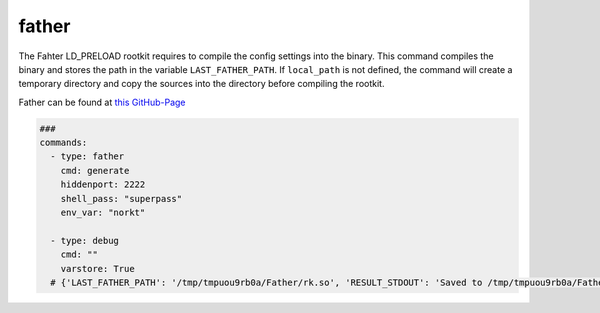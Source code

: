 ======
father
======

The Fahter LD_PRELOAD rootkit requires to compile the config settings into the binary.
This command compiles the binary and stores the path in the variable ``LAST_FATHER_PATH``.
If ``local_path`` is not defined, the command will create a temporary directory and copy
the sources into the directory before compiling the rootkit.

Father can be found at `this GitHub-Page <https://github.com/mav8557/Father>`_


.. code-block:: yaml

   ###
   commands:
     - type: father
       cmd: generate
       hiddenport: 2222
       shell_pass: "superpass"
       env_var: "norkt"

     - type: debug
       cmd: ""
       varstore: True
     # {'LAST_FATHER_PATH': '/tmp/tmpuou9rb0a/Father/rk.so', 'RESULT_STDOUT': 'Saved to /tmp/tmpuou9rb0a/Father/rk.so', 'RESULT_RETURNCODE': '0'}

.. confval:: gid

   The group id under which the rootkit will operate. All processes of this gid will be hidden.

   :type: int
   :default: ``1337``

.. confval:: srcport

   The magic port number that allows to connect to the accept-backdoor of father.

   :type: int
   :default: ``54321``

.. confval:: epochtime

   Time for timebomb() to go off, in seconds since 1970-01-01

   :type: int
   :default: ``0000000000``

.. confval:: env_var

   Magic environment variable for Local Privilege Escalation (LPE). If this environment
   variable is set, it is possible to escalate privileges using *sudo* or *gpasswd*

   :type: str
   :default: ``lobster``

.. confval:: file_prefix

   Magic prefix for hidden files.

   :type: str
   :default: ``lobster``

.. confval:: preload_file

   Hide this preload file(hide the rootkit)

   :type: str
   :default: ``ld.so.preload``

.. confval:: hiddenport

   Port to remove from netstat output, etc

   :type: str(hex)
   :default: ``D431``

.. confval:: shell_pass

   Password for accept() backdoor shell

   :type: str
   :default: ``lobster``

.. confval:: install_path

   Location of rootkit on disk

   :type: str
   :default: ``/lib/selinux.so.3``

.. confval:: local_path

   Copy the rootkit to this local path before compiling it.
   If not set, the builder will generate a temporary path.

   :type: str

.. confval:: arch

   Target arch to compile the rootkit to. Currently only amd64
   is supported.

   :type: str
   :default: ``amd64``

.. confval:: build_command

   Use this command to build the rootkit. This setting might be useful
   for compiling the rootkit in a chroot-environment.

   :type: str
   :default: ``make``
